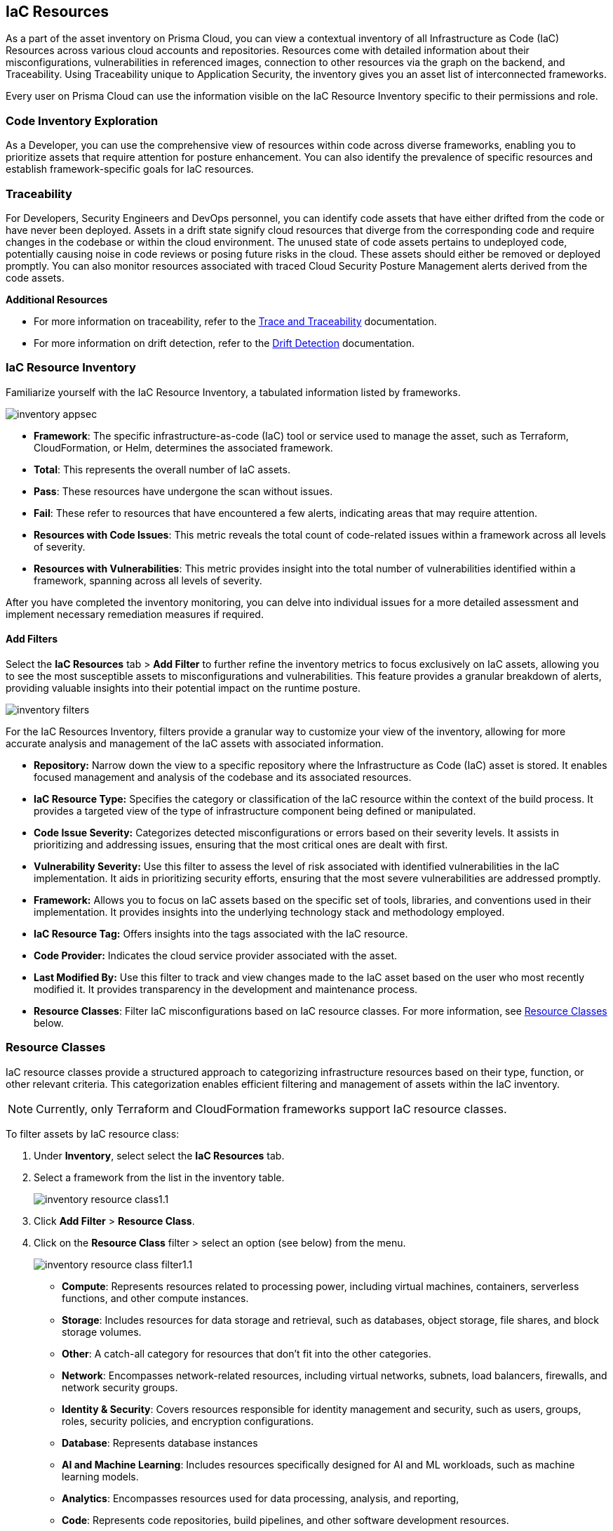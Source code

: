 == IaC Resources

As a part of the asset inventory on Prisma Cloud, you can view a contextual inventory of all Infrastructure as Code (IaC) Resources across various cloud accounts and repositories. Resources come with detailed information about their misconfigurations, vulnerabilities in referenced images, connection to other resources via the graph on the backend, and Traceability. Using Traceability unique to Application Security, the inventory gives you an asset list of interconnected frameworks.

Every user on Prisma Cloud can use the information visible on the IaC Resource Inventory specific to their permissions and role.

=== Code Inventory Exploration

As a Developer, you can use the comprehensive view of resources within code across diverse frameworks, enabling you to prioritize assets that require attention for posture enhancement. You can also identify the prevalence of specific resources and establish framework-specific goals for IaC resources.

=== Traceability

For Developers, Security Engineers and DevOps personnel, you can identify code assets that have either drifted from the code or have never been deployed. Assets in a drift state signify cloud resources that diverge from the corresponding code and require changes in the codebase or within the cloud environment. The unused state of code assets pertains to undeployed code, potentially causing noise in code reviews or posing future risks in the cloud. These assets should either be removed or deployed promptly. You can also monitor resources associated with traced Cloud Security Posture Management alerts derived from the code assets.

*Additional Resources*

* For more information on traceability, refer to the xref:../application-security/risk-management/monitor-and-manage-code-build/traceability-and-tagging.adoc[Trace and Traceability] documentation.

* For more information on drift detection, refer to the xref:xref:../application-security/risk-management/monitor-and-manage-code-build/drift-detection.adoc[Drift Detection] documentation.

=== IaC Resource Inventory

Familiarize yourself with the IaC Resource Inventory, a tabulated information listed by frameworks.

image::application-security/inventory-appsec.png[]

* *Framework*: The specific infrastructure-as-code (IaC) tool or service used to manage the asset, such as Terraform, CloudFormation, or Helm, determines the associated framework.

* *Total*: This represents the overall number of IaC assets.

* *Pass*: These resources have undergone the scan without issues.

* *Fail*: These refer to resources that have encountered a few alerts, indicating areas that may require attention.

* *Resources with Code Issues*: This metric reveals the total count of code-related issues within a framework across all levels of severity.

* *Resources with Vulnerabilities*: This metric provides insight into the total number of vulnerabilities identified within a framework, spanning across all levels of severity.

After you have completed the inventory monitoring, you can delve into individual issues for a more detailed assessment and implement necessary remediation measures if required.

//In this example, see if an issue requires remediation.

//add gif

==== Add Filters

Select the *IaC Resources* tab > *Add Filter* to further refine the inventory metrics to focus exclusively on IaC assets, allowing you to see the most susceptible assets to misconfigurations and vulnerabilities. This feature provides a granular breakdown of alerts, providing valuable insights into their potential impact on the runtime posture.

image::application-security/inventory-filters.png[]

For the IaC Resources Inventory, filters provide a granular way to customize your view of the inventory, allowing for more accurate analysis and management of the IaC assets with associated information.

* *Repository:* Narrow down the view to a specific repository where the Infrastructure as Code (IaC) asset is stored. It enables focused management and analysis of the codebase and its associated resources.
* *IaC Resource Type:* Specifies the category or classification of the IaC resource within the context of the build process. It provides a targeted view of the type of infrastructure component being defined or manipulated.
* *Code Issue Severity:* Categorizes detected misconfigurations or errors based on their severity levels. It assists in prioritizing and addressing issues, ensuring that the most critical ones are dealt with first.
* *Vulnerability Severity:* Use this filter to assess the level of risk associated with identified vulnerabilities in the IaC implementation. It aids in prioritizing security efforts, ensuring that the most severe vulnerabilities are addressed promptly.
* *Framework:* Allows you to focus on IaC assets based on the specific set of tools, libraries, and conventions used in their implementation. It provides insights into the underlying technology stack and methodology employed.
* *IaC Resource Tag:* Offers insights into the tags associated with the IaC resource.
* *Code Provider:* Indicates the cloud service provider associated with the asset.
* *Last Modified By:* Use this filter to track and view changes made to the IaC asset based on the user who most recently modified it. It provides transparency in the development and maintenance process.
* *Resource Classes*: Filter IaC misconfigurations based on IaC resource classes. For more information, see <<resource-class,Resource Classes>> below.

[#resource-class]
=== Resource Classes

IaC resource classes provide a structured approach to categorizing infrastructure resources based on their type, function, or other relevant criteria. This categorization enables efficient filtering and management of assets within the IaC inventory.

NOTE: Currently, only Terraform and CloudFormation frameworks support IaC resource classes.

To filter assets by IaC resource class:

. Under *Inventory*, select select the *IaC Resources* tab.  
. Select a framework from the list in the inventory table.
+
image::application-security/inventory-resource-class1.1.png[]

. Click *Add Filter* > *Resource Class*.

. Click on the *Resource Class* filter > select an option (see below) from the menu.
+
image::application-security/inventory-resource-class-filter1.1.png[]
+
* *Compute*: Represents resources related to processing power, including virtual machines, containers, serverless functions, and other compute instances.
* *Storage*: Includes resources for data storage and retrieval, such as databases, object storage, file shares, and block storage volumes.
* *Other*: A catch-all category for resources that don't fit into the other categories.
* *Network*: Encompasses network-related resources, including virtual networks, subnets, load balancers, firewalls, and network security groups.
* *Identity & Security*: Covers resources responsible for identity management and security, such as users, groups, roles, security policies, and encryption configurations.
* *Database*: Represents database instances 
* *AI and Machine Learning*: Includes resources specifically designed for AI and ML workloads, such as machine learning models.
* *Analytics*: Encompasses resources used for data processing, analysis, and reporting, 
* *Code*: Represents code repositories, build pipelines, and other software development resources.